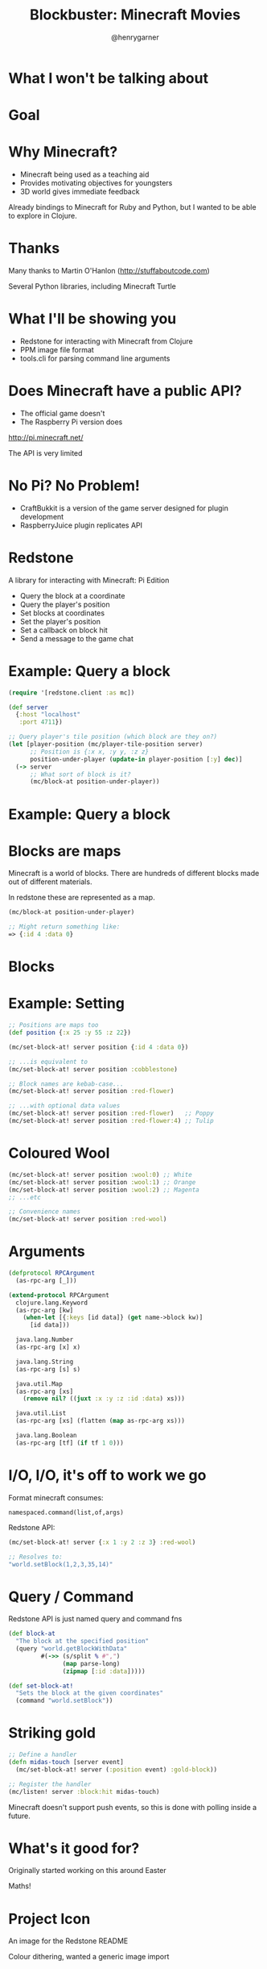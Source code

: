   #+Title: Blockbuster: Minecraft Movies
  #+Author: @henrygarner
  #+Email: 

#+REVEAL_EXTRA_CSS: ./css/main.css
#+REVEAL_THEME: moon
#+OPTIONS: num:nil toc:nil reveal_mathjax:t reveal_history:t
#+REVEAL_TRANS: fade

* What I won't be talking about

[[./images/minecraft-movie.png]]

* Goal

 [[./images/simpsons.png]]


* Why Minecraft?

- Minecraft being used as a teaching aid
- Provides motivating objectives for youngsters
- 3D world gives immediate feedback

Already bindings to Minecraft for Ruby and Python, but I wanted to be able to explore in Clojure.

* Thanks

Many thanks to Martin O'Hanlon (http://stuffaboutcode.com)

Several Python libraries, including Minecraft Turtle

[[./images/spirals.jpg]]

* What I'll be showing you

- Redstone for interacting with Minecraft from Clojure
- PPM image file format
- tools.cli for parsing command line arguments

* Does Minecraft have a public API?

- The official game doesn't
- The Raspberry Pi version does

http://pi.minecraft.net/

The API is very limited

* No Pi? No Problem!

- CraftBukkit is a version of the game server designed for plugin development
- RaspberryJuice plugin replicates API

* Redstone

A library for interacting with Minecraft: Pi Edition

- Query the block at a coordinate
- Query the player's position
- Set blocks at coordinates
- Set the player's position
- Set a callback on block hit
- Send a message to the game chat

* Example: Query a block

#+BEGIN_SRC clojure
(require '[redstone.client :as mc])

(def server
  {:host "localhost"
   :port 4711})

;; Query player's tile position (which block are they on?)
(let [player-position (mc/player-tile-position server)
      ;; Position is {:x x, :y y, :z z}
      position-under-player (update-in player-position [:y] dec)]
  (-> server
      ;; What sort of block is it?
      (mc/block-at position-under-player))
#+END_SRC

* Example: Query a block

[[./images/block-under-player.png]]

* Blocks are maps

Minecraft is a world of blocks. There are hundreds of different blocks
made out of different materials.

In redstone these are represented as a map.

#+BEGIN_SRC clojure
(mc/block-at position-under-player)

;; Might return something like:
=> {:id 4 :data 0}
#+END_SRC

* Blocks

[[./images/blocks.png]]

* Example: Setting

#+BEGIN_SRC clojure
;; Positions are maps too
(def position {:x 25 :y 55 :z 22})

(mc/set-block-at! server position {:id 4 :data 0})

;; ...is equivalent to
(mc/set-block-at! server position :cobblestone)

;; Block names are kebab-case...
(mc/set-block-at! server position :red-flower)

;; ...with optional data values
(mc/set-block-at! server position :red-flower)   ;; Poppy
(mc/set-block-at! server position :red-flower:4) ;; Tulip
#+END_SRC

* Coloured Wool

[[./images/wool-colours.png]]

#+BEGIN_SRC clojure
(mc/set-block-at! server position :wool:0) ;; White
(mc/set-block-at! server position :wool:1) ;; Orange
(mc/set-block-at! server position :wool:2) ;; Magenta
;; ...etc

;; Convenience names
(mc/set-block-at! server position :red-wool)

#+END_SRC

* Arguments

#+BEGIN_SRC clojure
(defprotocol RPCArgument
  (as-rpc-arg [_]))

(extend-protocol RPCArgument
  clojure.lang.Keyword
  (as-rpc-arg [kw]
    (when-let [{:keys [id data]} (get name->block kw)]
      [id data]))

  java.lang.Number
  (as-rpc-arg [x] x)

  java.lang.String
  (as-rpc-arg [s] s)

  java.util.Map
  (as-rpc-arg [xs]
    (remove nil? ((juxt :x :y :z :id :data) xs)))

  java.util.List
  (as-rpc-arg [xs] (flatten (map as-rpc-arg xs)))

  java.lang.Boolean
  (as-rpc-arg [tf] (if tf 1 0)))
#+END_SRC

* I/O, I/O, it's off to work we go

Format minecraft consumes:

#+BEGIN_SRC text
namespaced.command(list,of,args)
#+END_SRC

Redstone API:

#+BEGIN_SRC clojure
(mc/set-block-at! server {:x 1 :y 2 :z 3} :red-wool)

;; Resolves to:
"world.setBlock(1,2,3,35,14)"
#+END_SRC

* Query / Command

Redstone API is just named query and command fns

#+BEGIN_SRC clojure
(def block-at
  "The block at the specified position"
  (query "world.getBlockWithData"
         #(->> (s/split % #",")
               (map parse-long)
               (zipmap [:id :data]))))

(def set-block-at!
  "Sets the block at the given coordinates"
  (command "world.setBlock"))
#+END_SRC

* Striking gold

#+BEGIN_SRC clojure
;; Define a handler
(defn midas-touch [server event]
  (mc/set-block-at! server (:position event) :gold-block))

;; Register the handler
(mc/listen! server :block:hit midas-touch)
#+END_SRC

Minecraft doesn't support push events, so this is done with polling inside a future.

* What's it good for?

Originally started working on this around Easter

[[./images/eggs.png]]

Maths!

* Project Icon

An image for the Redstone README

[[./images/clojure-logo.png]]

Colour dithering, wanted a generic image import

* PPM image format

It's grossly inefficient, but very easy to read.

#+BEGIN_SRC text
P6
4 4
255
000000000000
000000000000
000000000000
000000000000
#+END_SRC

...a black 4x4 pixel image.

* ImageMagick

Generating PPMs is easy with ImageMagick

#+BEGIN_SRC clojure
$> convert input.png -resize 10 output.ppm
#+END_SRC

* Reading

- File contains arbitrary data
- Using nio's mmap rather than slurp

#+BEGIN_SRC clojure
(require '[nio.core :refer [mmap buffer-seq]])

;; Returns a sequence of unsigned byte values (0-255) as longs
(->> (mmap "/file/path.ppm")
     buffer-seq
     (map #(bit-and % 0xff)))
#+END_SRC

* RGB

Stolen from the Clojure docs for min-key

#+BEGIN_SRC clojure
(defn distance-squared [c1 c2]
  (->> (map - c1 c2)
       (map #(* % %))
       (reduce +)))

(def block-colours 
  {[221 221 221] :wool
   [219 126 63] :orange-wool
;; ...
   [150 53 49] :red-wool
   [26 23 23] :black-wool})

(defn rgb->block [colour-map rgb-triple]
  (colour-map
   (apply min-key (partial distance-squared rgb-triple) (keys colour-map))))
#+END_SRC

* What happens if...?

[[./images/bruce.jpg]]

* What happens if...?

[[./images/what-if.png]]

* Bruce Egg

[[./images/bruce-egg.png]]

* The Wizard of Oz

[[./images/overlord.png]]

* Image Sequences

We can use ffmpeg to convert a movie into a sequence of jpegs.

#+BEGIN_SRC clojure
  $> ffmpeg -i input.mov -y output-dir/%09d.jpg
#+END_SRC

Then step through each frame and render it.

* tools.cli

Parses arguments passed to a `-main` function.

#+BEGIN_SRC clojure
(require '[clojure.tools.cli :refer [parse-opts]])

(def cli-options
  [["-f" "--file FILE" "File path"]
   ["-w" "--width BLOCKS" "Width of the screen in blocks"
    :parse-fn #(Long/parseLong %)
    :default 25]
   ["-c" "--clear" "Whether space should be cleared for the screen"]])

(defn -main [& args]
  (let [options (parse-opts args cli-options)]
    (when (:clear options)
      (clear-space! options))
    (draw-movie! options)))
#+END_SRC

* Blockbuster

https://github.com/henrygarner/blockbuster

Instructions for Minecraft server installation linked from README

* Thank You
  https://github.com/henrygarner/redstone
  https://github.com/henrygarner/blockbuster
  [[https://github.com/henrygarner/ldnclj-talk-july-2014]]

  [[./images/henrygarner.jpeg]]

  @henrygarner

  CTO, Likely

